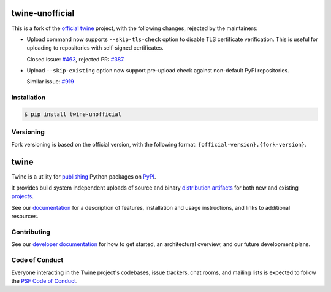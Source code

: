 .. image:: https://img.shields.io/pypi/v/twine-unofficial.svg
   :target: https://pypi.org/project/twine-unofficial

.. image:: https://img.shields.io/pypi/pyversions/twine-unofficial.svg
   :target: https://pypi.org/project/twine-unofficial

.. image:: https://img.shields.io/readthedocs/twine
   :target: https://twine.readthedocs.io

twine-unofficial
================

This is a fork of the `official twine`_ project, with the following
changes, rejected by the maintainers:

- Upload command now supports ``--skip-tls-check`` option to disable
  TLS certificate verification. This is useful for uploading to
  repositories with self-signed certificates.

  Closed issue: `#463 <https://github.com/pypa/twine/pull/463>`_,
  rejected PR: `#387 <https://github.com/pypa/twine/issues/387>`_.

- Upload ``--skip-existing`` option now support pre-upload check
  against non-default PyPI repositories.

  Similar issue: `#919 <https://github.com/pypa/twine/issues/919>`_

Installation
------------

.. code:: shell

   $ pip install twine-unofficial

Versioning
----------

Fork versioning is based on the official version, with the following
format: ``{official-version}.{fork-version}``.

twine
=====

Twine is a utility for `publishing`_ Python packages on `PyPI`_.

It provides build system independent uploads of source and binary
`distribution artifacts <distributions_>`_ for both new and existing
`projects`_.

See our `documentation`_ for a description of features, installation
and usage instructions, and links to additional resources.

Contributing
------------

See our `developer documentation`_ for how to get started, an
architectural overview, and our future development plans.

Code of Conduct
---------------

Everyone interacting in the Twine project's codebases, issue
trackers, chat rooms, and mailing lists is expected to follow the
`PSF Code of Conduct`_.

.. _`official twine`: https://github.com/pypa/twine
.. _`publishing`: https://packaging.python.org/tutorials/packaging-projects/
.. _`PyPI`: https://pypi.org
.. _`distributions`:
   https://packaging.python.org/glossary/#term-Distribution-Package
.. _`projects`: https://packaging.python.org/glossary/#term-Project
.. _`documentation`: https://twine.readthedocs.io/
.. _`developer documentation`:
   https://twine.readthedocs.io/en/latest/contributing.html
.. _`PSF Code of Conduct`: https://github.com/pypa/.github/blob/main/CODE_OF_CONDUCT.md
